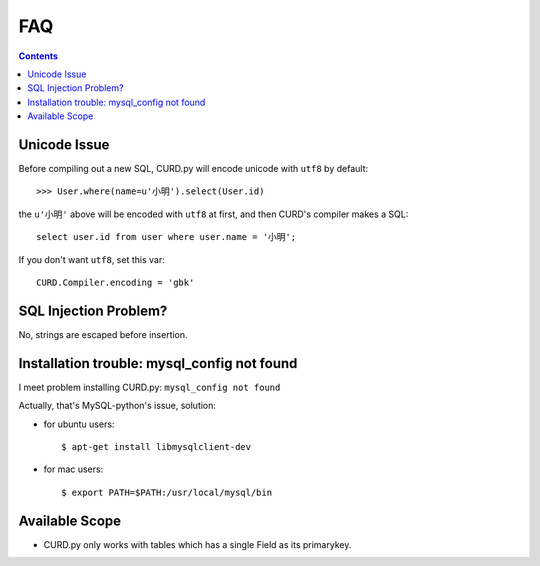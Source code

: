 .. _faq:

FAQ
===

.. Contents::

Unicode Issue
-------------

Before compiling out a new SQL, CURD.py will encode unicode with ``utf8`` by default::

    >>> User.where(name=u'小明').select(User.id)

the ``u'小明'`` above will be encoded with ``utf8`` at first, and then CURD's 
compiler makes a SQL::

    select user.id from user where user.name = '小明';

If you don't want ``utf8``, set this var::

    CURD.Compiler.encoding = 'gbk'

SQL Injection Problem?
-----------------------

No, strings are escaped before insertion.

Installation trouble: mysql_config not found
---------------------------------------------

I meet problem installing CURD.py: ``mysql_config not found``

Actually, that's MySQL-python's issue, solution:

- for ubuntu users::

     $ apt-get install libmysqlclient-dev

- for mac users::

     $ export PATH=$PATH:/usr/local/mysql/bin

Available Scope
---------------

- CURD.py only works with tables which has a single Field as its primarykey.
